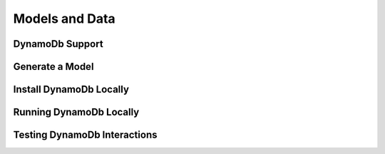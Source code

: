 .. _models_and_data:

Models and Data
===============


DynamoDb Support
----------------


Generate a Model
----------------


Install DynamoDb Locally
------------------------


Running DynamoDb Locally
------------------------


Testing DynamoDb Interactions
-----------------------------

